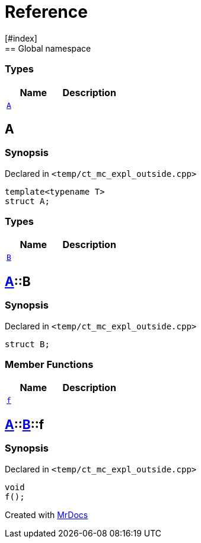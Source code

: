 = Reference
:mrdocs:
[#index]
== Global namespace

===  Types
[cols=2]
|===
| Name | Description 

| <<#A-0e,`A`>> 
| 
    
|===

[#A-0e]
== A



=== Synopsis

Declared in `<pass:[temp/ct_mc_expl_outside.cpp]>`

[source,cpp,subs="verbatim,macros,-callouts"]
----
template<typename T>
struct A;
----

===  Types
[cols=2]
|===
| Name | Description 

| <<#A-0e-B,`B`>> 
| 
    
|===



[#A-0e-B]
== <<#A-0e,A>>::B



=== Synopsis

Declared in `<pass:[temp/ct_mc_expl_outside.cpp]>`

[source,cpp,subs="verbatim,macros,-callouts"]
----
struct B;
----

===  Member Functions
[cols=2]
|===
| Name | Description 

| <<#A-0e-B-f,`f`>> 
| 
    
|===



[#A-0e-B-f]
== <<#A-0e,A>>::<<#A-0e-B,B>>::f



=== Synopsis

Declared in `<pass:[temp/ct_mc_expl_outside.cpp]>`

[source,cpp,subs="verbatim,macros,-callouts"]
----
void
f();
----










[.small]#Created with https://www.mrdocs.com[MrDocs]#
